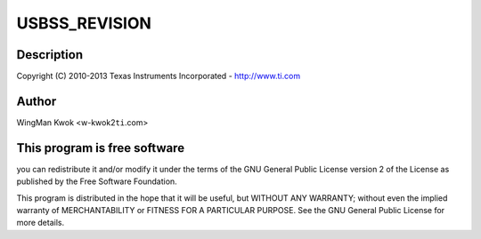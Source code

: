 .. -*- coding: utf-8; mode: rst -*-
.. src-file: drivers/usb/dwc3/dwc3-keystone.c

.. _`usbss_revision`:

USBSS_REVISION
==============

.. c:function::  USBSS_REVISION()

    keystone.c - Keystone Specific Glue layer

.. _`usbss_revision.description`:

Description
-----------

Copyright (C) 2010-2013 Texas Instruments Incorporated - http://www.ti.com

.. _`usbss_revision.author`:

Author
------

WingMan Kwok <w-kwok2\ ``ti``\ .com>

.. _`usbss_revision.this-program-is-free-software`:

This program is free software
-----------------------------

you can redistribute it and/or modify
it under the terms of the GNU General Public License version 2  of
the License as published by the Free Software Foundation.

This program is distributed in the hope that it will be useful,
but WITHOUT ANY WARRANTY; without even the implied warranty of
MERCHANTABILITY or FITNESS FOR A PARTICULAR PURPOSE.  See the
GNU General Public License for more details.

.. This file was automatic generated / don't edit.


